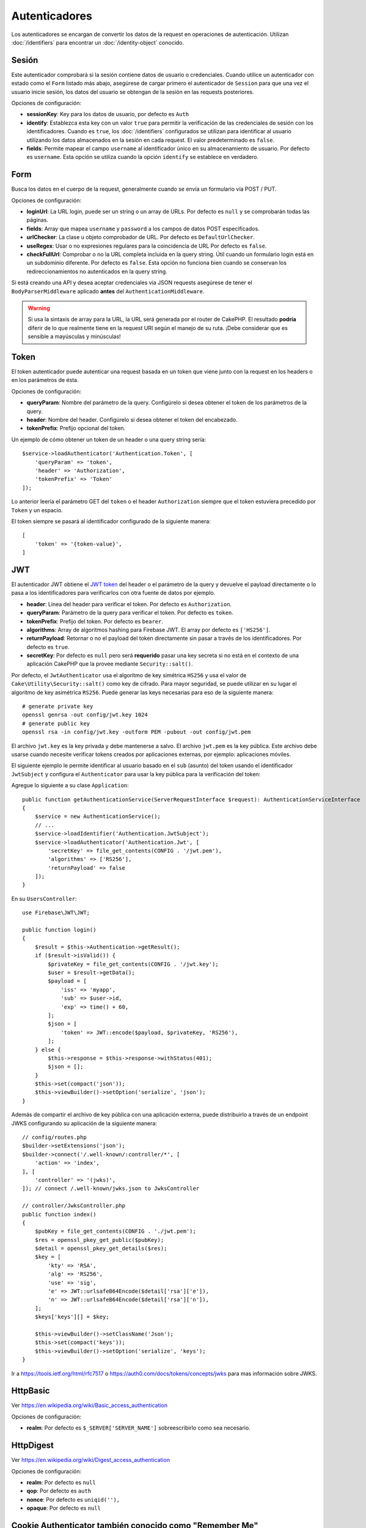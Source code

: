 Autenticadores
##############

Los autenticadores se encargan de convertir los datos de la request en operaciones de
autenticación. Utilizan :doc:`/identifiers` para encontrar un
:doc:`/identity-object` conocido.

Sesión
======

Este autenticador comprobará si la sesión contiene datos de usuario o
credenciales. Cuando utilice un autenticador con estado como el ``Form`` listado
más abajo, asegúrese de cargar primero el autenticador de ``Session`` para que una vez
el usuario inicie sesión, los datos del usuario se obtengan de la sesión en las requests
posteriores.

Opciones de configuración:

-  **sessionKey**: Key para los datos de usuario, por defecto es
   ``Auth``
-  **identify**: Establezca esta key con un valor ``true`` para permitir la verificación de las
   credenciales de sesión con los identificadores. Cuando es ``true``, los
   :doc:`/identifiers` configurados se utilizan para identificar al usuario utilizando los datos
   almacenados en la sesión en cada request. El valor predeterminado es ``false``.
-  **fields**: Permite mapear el campo ``username`` al identificador único
   en su almacenamiento de usuario. Por defecto es ``username``. Esta opción se utiliza cuando
   la opción ``identify`` se establece en verdadero.

Form
====

Busca los datos en el cuerpo de la request, generalmente cuando se envía un
formulario vía POST / PUT.

Opciones de configuración:

-  **loginUrl**: La URL login, puede ser un string o un array de URLs. Por defecto es
   ``null`` y se comprobarán todas las páginas.
-  **fields**: Array que mapea ``username`` y ``password`` a los campos de
   datos POST especificados.
-  **urlChecker**: La clase u objeto comprobador de URL. Por defecto es
   ``DefaultUrlChecker``.
-  **useRegex**: Usar o no expresiones regulares para la coincidencia de URL
   Por defecto es ``false``.
-  **checkFullUrl**: Comprobar o no la URL completa incluida en la query
   string. Útil cuando un formulario login está en un subdominio diferente. Por defecto es
   ``false``. Esta opción no funciona bien cuando se conservan los redireccionamientos
   no autenticados en la query string.

Si está creando una API y desea aceptar credenciales via JSON requests asegúrese
de tener el ``BodyParserMiddleware`` aplicado **antes** del
``AuthenticationMiddleware``.

.. warning::
    Si usa la sintaxis de array para la URL, la URL será generada
    por el router de CakePHP. El resultado **podría** diferir de lo que realmente tiene
    en la request URI según el manejo de su ruta. ¡Debe considerar que es sensible
    a mayúsculas y minúsculas!

Token
=====

El token autenticador puede autenticar una request basada en un token que viene
junto con la request en los headers o en los parámetros de ésta.

Opciones de configuración:

-  **queryParam**: Nombre del parámetro de la query. Configúrelo si desea obtener
   el token de los parámetros de la query.
-  **header**: Nombre del header. Configúrelo si desea obtener el token
   del encabezado.
-  **tokenPrefix**: Prefijo opcional del token.

Un ejemplo de cómo obtener un token de un header o una query string sería::

    $service->loadAuthenticator('Authentication.Token', [
        'queryParam' => 'token',
        'header' => 'Authorization',
        'tokenPrefix' => 'Token'
    ]);

Lo anterior leería el parámetro GET del ``token`` o el header ``Authorization``
siempre que el token estuviera precedido por ``Token`` y un espacio.

El token siempre se pasará al identificador configurado de la siguiente manera::


    [
        'token' => '{token-value}',
    ]

JWT
===

El autenticador JWT obtiene el `JWT token <https://jwt.io/>`__ del header o el parámetro 
de la query y devuelve el payload directamente o lo pasa
a los identificadores para verificarlos con otra fuente de datos por
ejemplo.

-  **header**: Línea del header para verificar el token. Por defecto es
   ``Authorization``.
-  **queryParam**: Parámetro de la query para verificar el token. Por defecto
   es ``token``.
-  **tokenPrefix**: Prefijo del token. Por defecto es ``bearer``.
-  **algorithms**: Array de algoritmos hashing para Firebase JWT.
   El array por defecto es ``['HS256']``.
-  **returnPayload**: Retornar o no el payload del token directamente
   sin pasar a través de los identificadores. Por defecto es ``true``.
-  **secretKey**: Por defecto es ``null`` pero será **requerido** pasar una
   key secreta si no está en el contexto de una aplicación CakePHP que la
   provee mediante ``Security::salt()``.

Por defecto, el ``JwtAuthenticator`` usa el algoritmo de key simétrica ``HS256`` 
y usa el valor de ``Cake\Utility\Security::salt()`` como key de cifrado.
Para mayor seguridad, se puede utilizar en su lugar el algoritmo de key asimétrica ``RS256``.
Puede generar las keys necesarias para eso de la siguiente manera::

    # generate private key
    openssl genrsa -out config/jwt.key 1024
    # generate public key
    openssl rsa -in config/jwt.key -outform PEM -pubout -out config/jwt.pem

El archivo ``jwt.key`` es la key privada y debe mantenerse a salvo.
El archivo ``jwt.pem`` es la key pública. Este archivo debe usarse cuando necesite verificar tokens
creados por aplicaciones externas, por ejemplo: aplicaciones móviles.

El siguiente ejemplo le permite identificar al usuario basado en el ``sub`` (asunto) del token
usando el identificador ``JwtSubject`` y configura el ``Authenticator`` para usar la key pública
para la verificación del token::

Agregue lo siguiente a su clase ``Application``::

    public function getAuthenticationService(ServerRequestInterface $request): AuthenticationServiceInterface
    {
        $service = new AuthenticationService();
        // ...
        $service->loadIdentifier('Authentication.JwtSubject');
        $service->loadAuthenticator('Authentication.Jwt', [
            'secretKey' => file_get_contents(CONFIG . '/jwt.pem'),
            'algorithms' => ['RS256'],
            'returnPayload' => false
        ]);
    }

En su ``UsersController``::

    use Firebase\JWT\JWT;

    public function login()
    {
        $result = $this->Authentication->getResult();
        if ($result->isValid()) {
            $privateKey = file_get_contents(CONFIG . '/jwt.key');
            $user = $result->getData();
            $payload = [
                'iss' => 'myapp',
                'sub' => $user->id,
                'exp' => time() + 60,
            ];
            $json = [
                'token' => JWT::encode($payload, $privateKey, 'RS256'),
            ];
        } else {
            $this->response = $this->response->withStatus(401);
            $json = [];
        }
        $this->set(compact('json'));
        $this->viewBuilder()->setOption('serialize', 'json');
    }

Además de compartir el archivo de key pública con una aplicación externa, puede
distribuirlo a través de un endpoint JWKS configurando su aplicación de la siguiente manera::

    // config/routes.php
    $builder->setExtensions('json');
    $builder->connect('/.well-known/:controller/*', [
        'action' => 'index',
    ], [
        'controller' => '(jwks)',
    ]); // connect /.well-known/jwks.json to JwksController

    // controller/JwksController.php
    public function index()
    {
        $pubKey = file_get_contents(CONFIG . './jwt.pem');
        $res = openssl_pkey_get_public($pubKey);
        $detail = openssl_pkey_get_details($res);
        $key = [
            'kty' => 'RSA',
            'alg' => 'RS256',
            'use' => 'sig',
            'e' => JWT::urlsafeB64Encode($detail['rsa']['e']),
            'n' => JWT::urlsafeB64Encode($detail['rsa']['n']),
        ];
        $keys['keys'][] = $key;

        $this->viewBuilder()->setClassName('Json');
        $this->set(compact('keys'));
        $this->viewBuilder()->setOption('serialize', 'keys');
    }

Ir a https://tools.ietf.org/html/rfc7517 o https://auth0.com/docs/tokens/concepts/jwks para
mas información sobre JWKS.

HttpBasic
=========

Ver https://en.wikipedia.org/wiki/Basic_access_authentication

Opciones de configuración:

-  **realm**: Por defecto es ``$_SERVER['SERVER_NAME']`` sobreescribirlo como
   sea necesario.

HttpDigest
==========

Ver https://en.wikipedia.org/wiki/Digest_access_authentication

Opciones de configuración:

-  **realm**: Por defecto es ``null``
-  **qop**: Por defecto es ``auth``
-  **nonce**: Por defecto es ``uniqid(''),``
-  **opaque**: Por defecto es ``null``

Cookie Authenticator también conocido como "Remember Me"
========================================================

El Autenticador de cookies le permite implementar la función "remember me" 
para sus formularios de login.

Solo asegúrese de que su formulario de login tenga un campo que coincida
con el nombre del campo que está configurado en este authenticator.

Para cifrar y descifrar su cookie, asegúrese de haber agregado
EncryptedCookieMiddleware a su aplicación *antes* del
AuthenticationMiddleware.

Opciones de configuración:

-  **rememberMeField**: Por defecto es ``remember_me``
-  **cookie**: Array de opciones cookie:

   -  **name**: Nombre de la cookie, por defecto es ``CookieAuth``
   -  **expires**: Expiración, por defecto es ``null``
   -  **path**: Ruta, por defecto es ``/``
   -  **domain**: Dominio, por defecto es un string vacío.
   -  **secure**: Bool, por defecto es ``false``
   -  **httponly**: Bool, por defecto es ``false``
   -  **value**: Valor, por defecto es un string vacío.
   -  **samesite**: String/null El valor para el mismo atributo de sitio.

   Los valores predeterminados para las diversas opciones además de ``cookie.name`` serán
   los establecidos para la clase ``Cake\Http\Cookie\Cookie``. Consulte `Cookie::setDefaults() <https://api.cakephp.org/4.0/class-Cake.Http.Cookie.Cookie.html#setDefaults>`_
   para conocer los valores predeterminados.

-  **fields**: Array que mapea ``username`` y ``password`` a los campos
   de identidad especificados.
-  **urlChecker**: La clse u objeto verificador de URL. Por defecto es
   ``DefaultUrlChecker``.
-  **loginUrl**: The URL de login, string o array de URLs. Por defecto es
   ``null`` y todas las páginas serán verificadas.
-  **passwordHasher**: Hasher del password a usar para el hash del token. Po defecto
   es ``DefaultPasswordHasher::class``.

Uso
---

El autenticador de cookies se puede agregar a un sistema de autenticación basado
en Form & Session. La autenticación de cookies volverá a iniciar sesión automáticamente a los
usuarios después de que expire su sesión durante el tiempo que la cookie sea válida. Si un usuario
se desconecta explícitamente vía ``AuthenticationComponent::logout()``, la cookie de autenticación
**también se destruye**. Una configuración de ejemplo sería:

    // In Application::getAuthService()

    // Reuse fields in multiple authenticators.
    $fields = [
        IdentifierInterface::CREDENTIAL_USERNAME => 'email',
        IdentifierInterface::CREDENTIAL_PASSWORD => 'password',
    ];

    // Put form authentication first so that users can re-login via
    // the login form if necessary.
    $service->loadAuthenticator('Authentication.Form', [
        'loginUrl' => '/users/login',
        'fields' => [
            IdentifierInterface::CREDENTIAL_USERNAME => 'email',
            IdentifierInterface::CREDENTIAL_PASSWORD => 'password',
        ],
    ]);
    // Then use sessions if they are active.
    $service->loadAuthenticator('Authentication.Session');

    // If the user is on the login page, check for a cookie as well.
    $service->loadAuthenticator('Authentication.Cookie', [
        'fields' => $fields,
        'loginUrl' => '/users/login',
    ]);

También deberá agregar una casilla de verificación a su formulario login para que se creen cookies::

    // In your login view
    <?= $this->Form->control('remember_me', ['type' => 'checkbox']);

Después de iniciar sesión, si se marcó la casilla de verificación, debería ver una cookie ``CookieAuth``
en las herramientas de desarrollo de su navegador. La cookie almacena el campo username y un token hash
que se usa para volver a autenticarse más tarde.

Eventos
=======

Solo hay un evento que se activa mediante autenticación:
``Authentication.afterIdentify``.

Si no sabe qué son los eventos y cómo utilizarlos, consulte la
documentación <https://book.cakephp.org/3.0/en/core-libraries/events.html>`__.

El evento ``Authentication.afterIdentify`` es activado por el
``AuthenticationComponent`` despues que una identity fue identificada
satisfactoriamente.

El evento contiene los siguientes datos:

-  **provider**: Un objeto que implementa
   ``\Authentication\Authenticator\AuthenticatorInterface``
-  **identity**: Un objeto que implementa ``\ArrayAccess``
-  **service**: Un objeto que implementa
   ``\Authentication\AuthenticationServiceInterface``

El asunto del evento será la instancia de controlador actual a la que
está adjunto el AuthenticationComponent.

Pero el evento solo se activa si el autenticador que se utilizó para identificar
la identity *no* es persistente y *no* es sin estado. La razón de esto es
que el evento se activaría cada vez porque el autenticador de sesión o el token,
por ejemplo, lo activaría cada vez para cada request.

De los autenticadores incluidos, solo FormAuthenticator hará que se dispare
el evento. Después de eso, el autenticador de sesión proporcionará la identidad.

Comprobadores de URL
====================

Algunos autenticadores como ``Form`` o ``Cookie`` deben ejecutarse solo
en ciertas páginas como la página ``/login``. Esto se puede lograr utilizando 
comprobadores de URL.

De forma predeterminada, se usa un ``DefaultUrlChecker``, que usa URLs string 
para comparar con soporte para la verificación de expresiones regulares.

Opciones de configuración:

-  **useRegex**: Usar o no expresiones regulares para coincidencia
   URL. Por defecto es ``false``.
-  **checkFullUrl**: Comprobar o no la URL completa. Útil cuando un formulario
   login está en un subdominio diferente. Por defecto es ``false``.

Se puede implementar un verificador de URL personalizado, por ejemplo,
si se necesita soporte para un famework URL específico. En este caso, debe implementarse
la ``Authentication\UrlChecker\UrlCheckerInterface``.

Para mas detalles de Comprobadores de URL Checkers :doc:`ver esta página de 
la documentación </url-checkers>`.

Obtener el Successful Authenticator o el Identifier
===================================================

Después de que un usuario ha sido autenticado, es posible que desee inspeccionar o
interactuar con el Authenticator que autenticó correctamente al usuario::

    // In a controller action
    $service = $this->request->getAttribute('authentication');

    // Will be null on authentication failure, or an authenticator.
    $authenticator = $service->getAuthenticationProvider();

También puede obtener el identifier que identificó al usuario::

    // In a controller action
    $service = $this->request->getAttribute('authentication');

    // Will be null on authentication failure, or an identifier.
    $identifier = $service->getIdentificationProvider();


Uso de Stateless (sin estado) Authenticators con Stateful (con estado) Authenticators
=====================================================================================

Cuando se usa ``Token`` o ``HttpBasic``, ``HttpDigest`` con otros autenticadores,
debe recordar que estos autenticadores detendrán la request cuando las credenciales
de autenticación falten o no sean válidas. Esto es necesario ya que estos autenticadores
deben enviar challenge headers específicos en el response::

    use Authentication\AuthenticationService;

    // Instantiate the service
    $service = new AuthenticationService();

    // Load identifiers
    $service->loadIdentifier('Authentication.Password', [
        'fields' => [
            'username' => 'email',
            'password' => 'password'
        ]
    ]);
    $service->loadIdentifier('Authentication.Token');

    // Load the authenticators leaving Basic as the last one.
    $service->loadAuthenticator('Authentication.Session');
    $service->loadAuthenticator('Authentication.Form');
    $service->loadAuthenticator('Authentication.HttpBasic');

Si desea combinar ``HttpBasic`` o ``HttpDigest`` con otros autenticadores,
tenga en cuenta que estos autenticadores abortarán la request y forzarán
un cuadro de diálogo del navegador.

Manejo de Errores por no Autenticación
======================================

El ``AuthenticationComponent`` generará una excepción cuando los usuarios no estén
autenticados. Puede convertir esta excepción en una redirección utilizando el 
``unauthenticatedRedirect`` al configurar el ``AuthenticationService``.

También puede pasar el URI de destino de la request actual como un parámetro
utilizando la opción ``queryParam``::

   // In the getAuthenticationService() method of your src/Application.php

   $service = new AuthenticationService();

   // Configure unauthenticated redirect
   $service->setConfig([
       'unauthenticatedRedirect' => '/users/login',
       'queryParam' => 'redirect',
   ]);

Luego, en el método login del controlador, puede usar ``getLoginRedirect()`` para obtener
del parámetro string de la query el destino de redireccionamiento de manera segura::

    public function login()
    {
        $result = $this->Authentication->getResult();

        // Regardless of POST or GET, redirect if user is logged in
        if ($result->isValid()) {
            // Use the redirect parameter if present.
            $target = $this->Authentication->getLoginRedirect();
            if (!$target) {
                $target = ['controller' => 'Pages', 'action' => 'display', 'home'];
            }
            return $this->redirect($target);
        }
    }

Múltiples Flujos de Autenticación
=================================

En una aplicación que proporciona tanto una API como una interfaz web,
es posible que desee diferentes configuraciones de autenticación en función de
si la request es una API request o no. Por ejemplo, puede utilizar la autenticación JWT
para su API, pero sesiones para su interfaz web. Para admitir este flujo, puede 
devolver diferentes servicios de autenticación basados en la ruta URL o cualquier
otro atributo de la request::

    public function getAuthenticationService(
        ServerRequestInterface $request
    ): AuthenticationServiceInterface {
        $service = new AuthenticationService();

        // Configuration common to both the API and web goes here.

        if ($request->getParam('prefix') == 'Api') {
            // Include API specific authenticators
        } else {
            // Web UI specific authenticators.
        }

        return $service;
    }
